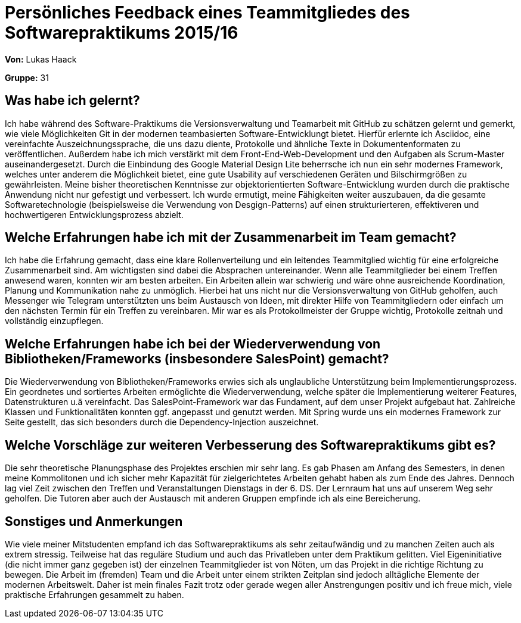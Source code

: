 = Persönliches Feedback eines Teammitgliedes des Softwarepraktikums 2015/16

**Von:**
Lukas Haack

**Gruppe:**
31 

== Was habe ich gelernt?
Ich habe während des Software-Praktikums die Versionsverwaltung und Teamarbeit mit GitHub zu schätzen gelernt und gemerkt, wie viele Möglichkeiten Git in der modernen teambasierten Software-Entwicklungt bietet. Hierfür erlernte ich Asciidoc, eine vereinfachte Auszeichnungssprache, die uns dazu diente, Protokolle und ähnliche Texte in Dokumentenformaten zu veröffentlichen. Außerdem habe ich mich verstärkt mit dem Front-End-Web-Development und den Aufgaben als Scrum-Master auseinandergesetzt. Durch die Einbindung des Google Material Design Lite beherrsche ich nun ein sehr modernes Framework, welches unter anderem die Möglichkeit bietet, eine gute Usability auf verschiedenen Geräten und Bilschirmgrößen zu gewährleisten. Meine bisher theoretischen Kenntnisse zur objektorientierten Software-Entwicklung wurden durch die praktische Anwendung nicht nur gefestigt und verbessert. Ich wurde ermutigt, meine Fähigkeiten weiter auszubauen, da die gesamte Softwaretechnologie (beispielsweise die Verwendung von Desgign-Patterns) auf einen strukturierteren, effektiveren und hochwertigeren Entwicklungsprozess abzielt.  

== Welche Erfahrungen habe ich mit der Zusammenarbeit im Team gemacht?
Ich habe die Erfahrung gemacht, dass eine klare Rollenverteilung und ein leitendes Teammitglied wichtig für eine erfolgreiche Zusammenarbeit sind. Am wichtigsten sind dabei die Absprachen untereinander. Wenn alle Teammitglieder bei einem Treffen anwesend waren, konnten wir am besten arbeiten. Ein Arbeiten allein war schwierig und wäre ohne ausreichende Koordination, Planung und Kommunikation nahe zu unmöglich. Hierbei hat uns nicht nur die Versionsverwaltung von GitHub geholfen, auch Messenger wie Telegram unterstützten uns beim Austausch von Ideen, mit direkter Hilfe von Teammitgliedern oder einfach um den nächsten Termin für ein Treffen zu vereinbaren. Mir war es als Protokollmeister der Gruppe wichtig, Protokolle zeitnah und vollständig einzupflegen.

== Welche Erfahrungen habe ich bei der Wiederverwendung von Bibliotheken/Frameworks (insbesondere SalesPoint) gemacht?
Die Wiederverwendung von Bibliotheken/Frameworks erwies sich als unglaubliche Unterstützung beim Implementierungsprozess. Ein geordnetes und sortiertes Arbeiten ermöglichte die Wiederverwendung, welche später die Implementierung weiterer Features, Datenstrukturen u.ä vereinfacht. Das SalesPoint-Framework war das Fundament, auf dem unser Projekt aufgebaut hat. Zahlreiche Klassen und Funktionalitäten konnten ggf. angepasst und genutzt werden. Mit Spring wurde uns ein modernes Framework zur Seite gestellt, das sich besonders durch die Dependency-Injection auszeichnet.

== Welche Vorschläge zur weiteren Verbesserung des Softwarepraktikums gibt es?
Die sehr theoretische Planungsphase des Projektes erschien mir sehr lang. Es gab Phasen am Anfang des Semesters, in denen meine Kommolitonen und ich sicher mehr Kapazität für zielgerichtetes Arbeiten gehabt haben als zum Ende des Jahres. Dennoch lag viel Zeit zwischen den Treffen und Veranstaltungen Dienstags in der 6. DS. Der Lernraum hat uns auf unserem Weg sehr geholfen. Die Tutoren aber auch der Austausch mit anderen Gruppen empfinde ich als eine Bereicherung.


== Sonstiges und Anmerkungen
Wie viele meiner Mitstudenten empfand ich das Softwarepraktikums als sehr zeitaufwändig und zu manchen Zeiten auch als extrem stressig. Teilweise hat das reguläre Studium und auch das Privatleben unter dem Praktikum gelitten. Viel Eigeninitiative (die nicht immer ganz gegeben ist) der einzelnen Teammitglieder ist von Nöten, um das Projekt in die richtige Richtung zu bewegen. Die Arbeit im (fremden) Team und die Arbeit unter einem strikten Zeitplan sind jedoch alltägliche Elemente der modernen Arbeitswelt. Daher ist mein finales Fazit trotz oder gerade wegen aller Anstrengungen positiv und ich freue mich, viele praktische Erfahrungen gesammelt zu haben.